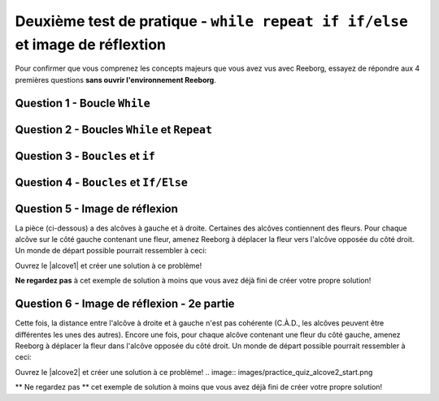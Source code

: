 .. qnum::
   :prefix: reeborg-second-quiz
   :start: 1


Deuxième test de pratique - ``while repeat if if/else`` et image de réflextion
===========================================================================================

.. reveal:: curriculum_addressed_practice_quiz_reeborg
    :showtitle: Résultats du programme d'études traités dans cette section. 
    :hidetitle: Cacher les résultat du programme

    - **CS20-CP1** Apply various problem-solving strategies to solve programming problems throughout Computer Science 20.
    - **CS20-CP2** Use common coding techniques to enhance code elegance and troubleshoot errors throughout Computer Science 20.
    - **CS20-FP2** Investigate how control structures affect program flow.
    - **CS20-FP3** Construct and utilize functions to create reusable pieces of code.

Pour confirmer que vous comprenez les concepts majeurs que vous avez vus avec Reeborg, essayez de répondre aux 4 premières questions **sans ouvrir l'environnement Reeborg**.

Question 1 - Boucle ``While`` 
------------------------------

.. mchoice:: reeborg_while_loops
    :answer_a: est
    :answer_b: sud
    :answer_c: ouest
    :answer_d: nord
    :correct: d
    :feedback_a: réessayez!
    :feedback_b: réessayez!
    :feedback_c: réessayez!
    :feedback_d: Génial!

    Reeborg est face à l'est. Le code suivant est ensuite exécuté::

        while not is_facing_north():
            turn_left()

    À quelle direction le robot fait-il face maintenant?


Question 2 - Boucles ``While`` et ``Repeat``
----------------------------------------------

.. mchoice:: reeborg_while_and_repeat
    :answer_a: est
    :answer_b: sud
    :answer_c: ouest
    :answer_d: nord
    :correct: c
    :feedback_a: réessayez!
    :feedback_b: réessayez!
    :feedback_c: Génial!
    :feedback_d: réessayez!

    Reeborg est face à l'est. Le code suivant est ensuite exécuté::

        while not is_facing_north():
            turn_left()
        repeat 5:
            turn_left()

    À quelle direction le robot fait-il face maintenant?


Question 3 - ``Boucles`` et ``if``
------------------------------------

.. fillintheblank:: reeborg_while_repeat_if

    Reeborg se situe dans un monde où chaque carré a 3 carottes, qui ressemble à ceci:

    .. image:: images/practice_quiz_start.png

    Le code suivant est ensuite exécuté::

        repeat 8:
            if object_here():
                repeat 2:
                    take()
            move()

    Combien de carottes a-t-il Reeborg maintenant?

    - :16: Génial!
      :8: N'oubliez pas qu'il y a un ``repeat 2`` à l'intérieur de le ``repeat 8``.
      :.*: réessayez!


.. reveal:: reveal_practice_quiz_q3
    :showtitle: Aide sur le traçage
    :hidetitle: Masquer l'aide

    Si vous avez passé du temps à travailler ce code par vous-même et que vous ne parvenez toujours pas à trouver la solution appropriée, il peut être utile |reeborgq3|. Vous pouvez copier/coller le code ci-dessus dans le monde et parcourir le code ligne par ligne.


.. |reeborgq3| raw:: html

   <a href="https://reeborg.cs20.ca/?lang=en&mode=python&url=worlds/sk/second-practice-quiz-q3.json&name=PracticeQuizQ3" target="_blank">d'ouvrir ce monde dans l'environnement Reeborg</a>

Question 4 - ``Boucles`` et ``If/Else``
-----------------------------------------

.. fillintheblank:: reeborg_while_repeat_if_else

    Reeborg tient une grande poignée de carottes et envisage de les planter alors qu'il se promène dans un monde qui ressemble à ceci:

    .. image:: images/quiz_if_else_start.png

    Le code suivant est ensuite exécuté::

        repeat 7:
            if front_is_clear():
                move()
            else:
                turn_left()
                put()

    Combien de carottes Reeborg a-t-il plantées lorsque le code est terminé?

    - :1: Génial!
      :2: Attention! Rappelez-vous que le ``else`` n'inclut pas le ``move``.
      :.*: réessayez!

.. reveal:: reveal_practice_quiz_q4
    :showtitle: Aide sur le traçage
    :hidetitle: Masquer l'aide

    Si vous avez passé du temps à travailler ce code par vous-même et que vous ne parvenez toujours pas à trouver la solution appropriée, il peut être utile |reeborgq4|. Vous pouvez copier/coller le code ci-dessus dans le monde et parcourir le code ligne par ligne.

.. |reeborgq4| raw:: html

   <a href="https://reeborg.cs20.ca/?lang=en&mode=python&url=worlds/sk/second-practice-quiz-q4.json&name=PracticeQuizQ4" target="_blank">d'ouvrir ce monde dans l'environnement Reeborg</a>

Question 5 - Image de réflexion
--------------------------------

La pièce (ci-dessous) a des alcôves à gauche et à droite. Certaines des alcôves contiennent des fleurs. Pour chaque alcôve sur le côté gauche contenant une fleur, amenez Reeborg à déplacer la fleur vers l'alcôve opposée du côté droit. Un monde de départ possible pourrait ressembler à ceci:

Ouvrez le |alcove1| et créer une solution à ce problème!

.. image:: images/practice_quiz_alcove_start.png

**Ne regardez pas** à cet exemple de solution à moins que vous avez déjà fini de créer votre propre solution! 

.. reveal:: reveal_practice_quiz_solution
    :showtitle: Voir la Solution
    :hidetitle: Masquer la Solution

    Puisque toutes les distances dans le monde restent exactement les mêmes à chaque fois, ce problème peut être résolu en utilisant uniquement des boucles ``repeat``. Veuillez noter qu'il existe de nombreuses solutions possibles à ce problème. En voici une::
    

        think(0)

        def turn_around():
            repeat 2:
                turn_left()

        def turn_right():
            repeat 3:
                turn_left()

        def move_daisy():
            take()
            turn_around()
            repeat 6:
                move()
            put()
            turn_around()
            repeat 5:
                move()
            turn_right()

        repeat 6:
            move()
            turn_left()
            move()
            if object_here():
                move_daisy()
            else:
                turn_around()
                move()
                turn_left()
            if front_is_clear():
                move()


.. |alcove1| raw:: html

   <a href="https://reeborg.cs20.ca/?lang=en&mode=python&url=worlds/sk/practice-quiz-alcove.json&name=PracticeQuizAlcove" target="_blank">monde de pratique de l'image de réflexion</a>

Question 6 - Image de réflexion - 2e partie
---------------------------------------------

Cette fois, la distance entre l'alcôve à droite et à gauche n'est pas cohérente (C.À.D., les alcôves peuvent être différentes les unes des autres). Encore une fois, pour chaque alcôve contenant une fleur du côté gauche, amenez Reeborg à déplacer la fleur dans l'alcôve opposée du côté droit. Un monde de départ possible pourrait ressembler à ceci:

Ouvrez le |alcove2| et créer une solution à ce problème!
.. image:: images/practice_quiz_alcove2_start.png

** Ne regardez pas ** cet exemple de solution à moins que vous avez déjà fini de créer votre propre solution!

.. reveal:: reveal_practice_quiz_solution2
    :showtitle: Voir la Solution
    :hidetitle: Masquer la Solution

    Comme il y a une distance inconnue à parcourir, vous devrez utiliser une boucle `while`, au lieu de simplement une boucle `repeat`. Voici une solution possible ::

        think(0)

        def turn_around():
            repeat 2:
                turn_left()

        def turn_right():
            repeat 3:
                turn_left()

        def backup():
            turn_around()
            move()
            turn_around()

        def move_daisy():
            take()
            turn_around()
            while front_is_clear():
                move()
            put()
            turn_around()
            while front_is_clear():
                move()
            backup()
            turn_right()

        repeat 6:
            move()
            turn_left()
            move()
            if object_here():
                move_daisy()
            else:
                turn_around()
                move()
                turn_left()
            if front_is_clear():
                move()


.. |alcove2| raw:: html

   <a href="https://reeborg.cs20.ca/?lang=en&mode=python&url=worlds/sk/practice-quiz-alcove2.json&name=PracticeQuizAlcove2" target="_blank">Monde de la pratique de l'image de réflection</a>
